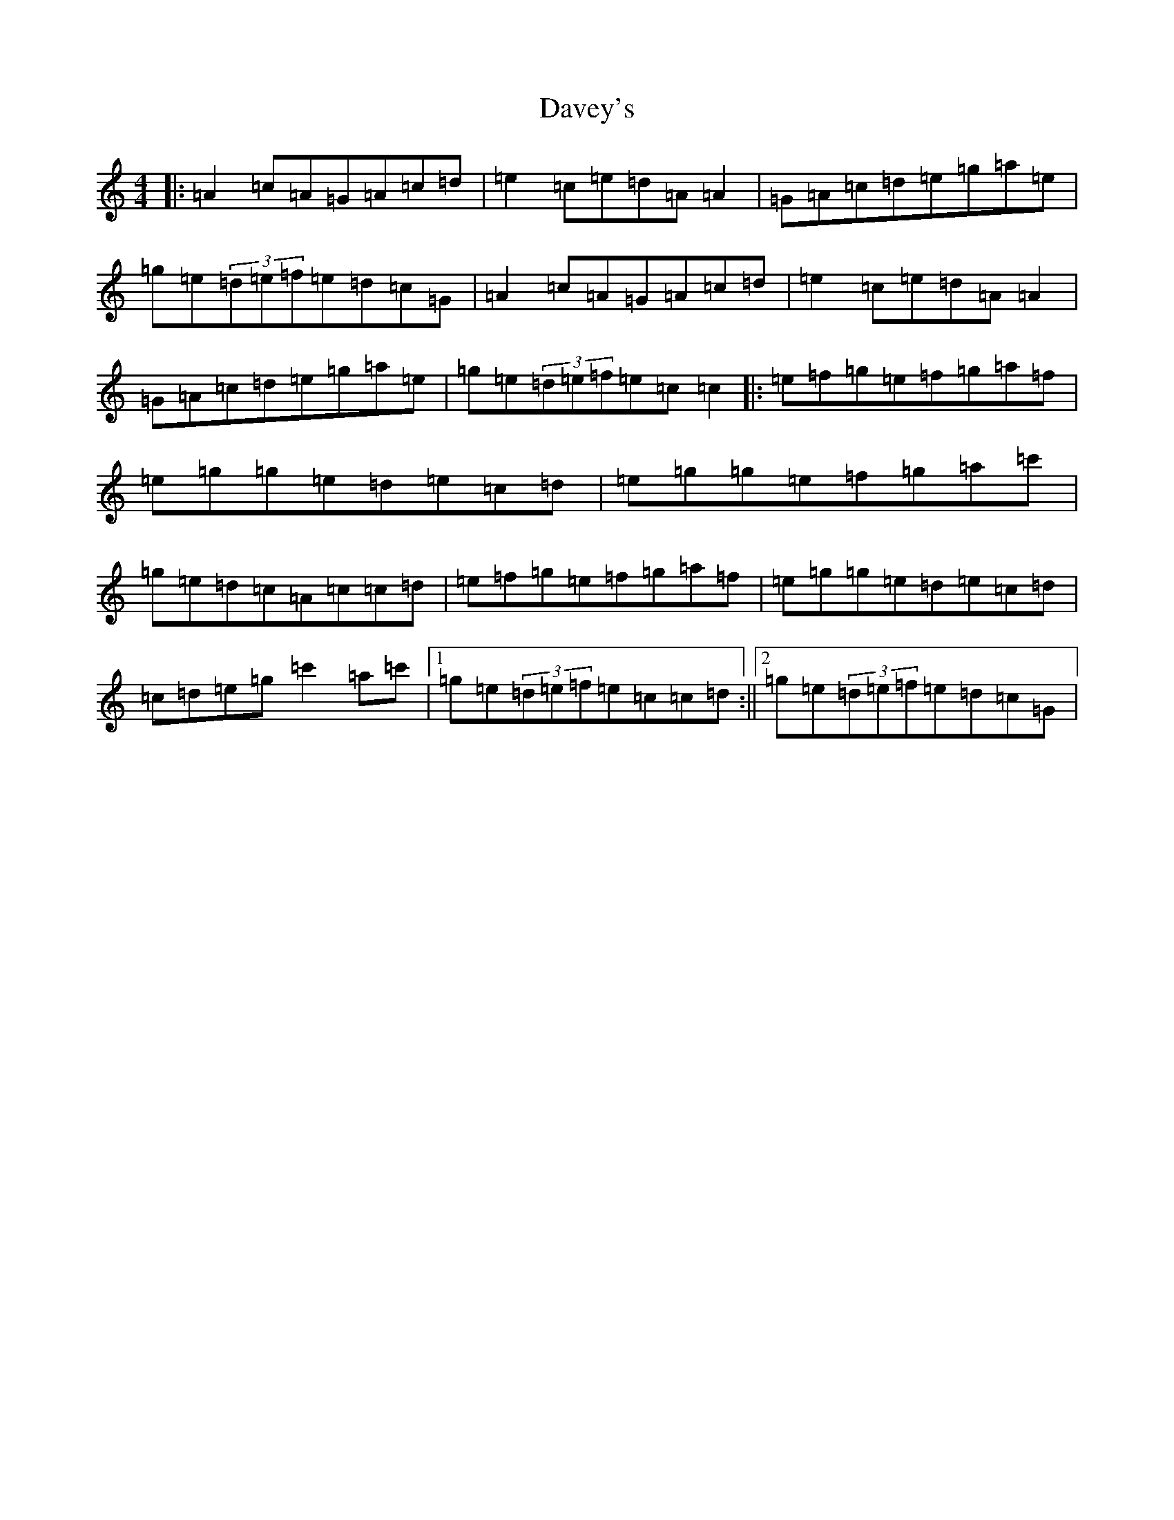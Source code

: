 X: 4943
T: Davey's
S: https://thesession.org/tunes/7792#setting7792
R: reel
M:4/4
L:1/8
K: C Major
|:=A2=c=A=G=A=c=d|=e2=c=e=d=A=A2|=G=A=c=d=e=g=a=e|=g=e(3=d=e=f=e=d=c=G|=A2=c=A=G=A=c=d|=e2=c=e=d=A=A2|=G=A=c=d=e=g=a=e|=g=e(3=d=e=f=e=c=c2|:=e=f=g=e=f=g=a=f|=e=g=g=e=d=e=c=d|=e=g=g=e=f=g=a=c'|=g=e=d=c=A=c=c=d|=e=f=g=e=f=g=a=f|=e=g=g=e=d=e=c=d|=c=d=e=g=c'2=a=c'|1=g=e(3=d=e=f=e=c=c=d:||2=g=e(3=d=e=f=e=d=c=G|